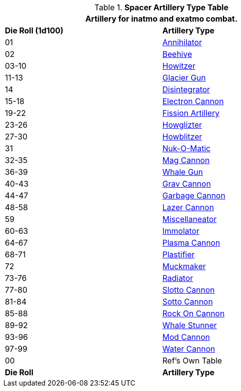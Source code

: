 .*Spacer Artillery Type Table*
[width="75%",cols="^,<",frame="all", stripes="even"]
|===
2+<|Artillery for inatmo and exatmo combat. 

s|Die Roll (1d100)
s|Artillery Type

|01
|xref:hardware:artillery.adoc#_annihilator[Annihilator,window=_blank]

|02
|xref:hardware:artillery.adoc#_beehive_cannon[Beehive,window=_blank]

|03-10
|xref:hardware:artillery.adoc#_howitzer[Howitzer,window=_blank]

|11-13
|xref:hardware:artillery.adoc#_glacier_gun[Glacier Gun,window=_blank]

|14
|xref:hardware:artillery.adoc#_disintegrator[Disintegrator,window=_blank]

|15-18
|xref:hardware:artillery.adoc#_electron_cannon[Electron Cannon,window=_blank]

|19-22
|xref:hardware:artillery.adoc#_fission_artillery[Fission Artillery,window=_blank]

|23-26
|xref:hardware:artillery.adoc#_howglizter[Howglizter,window=_blank]

|27-30
|xref:hardware:artillery.adoc#_howblitzer[Howblitzer,window=_blank]

|31
|xref:hardware:artillery.adoc#_fusion_cannon[Nuk-O-Matic,window=_blank]

|32-35
|xref:hardware:artillery.adoc#_mag_cannon[Mag Cannon,window=_blank]

|36-39
|xref:hardware:artillery.adoc#_whale_gun[Whale Gun,window=_blank]

|40-43
|xref:hardware:artillery.adoc#_grav_cannon[Grav Cannon,window=_blank]

|44-47
|xref:hardware:artillery.adoc#_garbage_cannon[Garbage Cannon,window=_blank]

|48-58
|xref:hardware:artillery.adoc#_lazer_cannon[Lazer Cannon,window=_blank]

|59
|xref:hardware:artillery.adoc#_miscellaneator[Miscellaneator,window=_blank]

|60-63
|xref:hardware:artillery.adoc#_immolator[Immolator,window=_blank]

|64-67
|xref:hardware:artillery.adoc#_plasma_cannon[Plasma Cannon,window=_blank]

|68-71
|xref:hardware:artillery.adoc#_plastifier[Plastifier,window=_blank]

|72
|xref:hardware:artillery.adoc#_muckmaker[Muckmaker,window=_blank]

|73-76
|xref:hardware:artillery.adoc#_radiator[Radiator,window=_blank]

|77-80
|xref:hardware:artillery.adoc#_slotto_cannon[Slotto Cannon,window=_blank]

|81-84
|xref:hardware:artillery.adoc#_sotto_cannon[Sotto Cannon,window=_blank]

|85-88
|xref:hardware:artillery.adoc#_rock_on_cannon[Rock On Cannon,window=_blank]

|89-92
|xref:hardware:artillery.adoc#_whale_stunner[Whale Stunner,window=_blank]

|93-96
|xref:hardware:artillery.adoc#_mod_cannon[Mod Cannon,window=_blank]

|97-99
|xref:hardware:artillery.adoc#_water_cannon[Water Cannon,window=_blank]

|00
|Ref's Own Table

s|Die Roll
s|Artillery Type

|===
